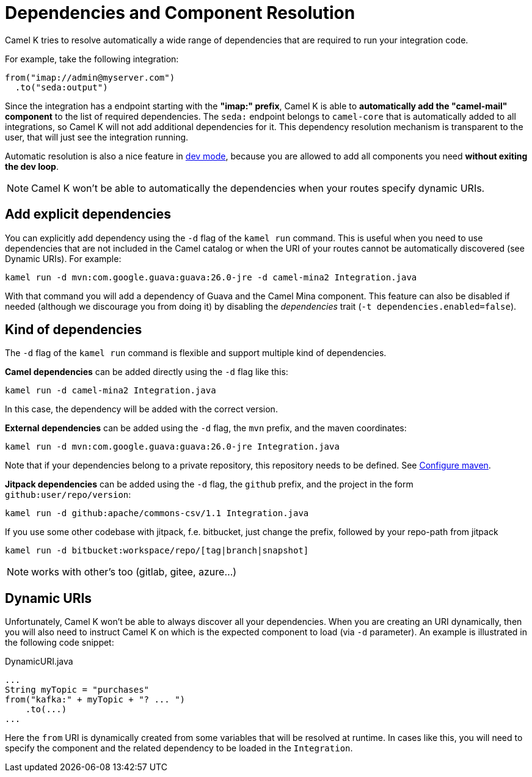 = Dependencies and Component Resolution

Camel K tries to resolve automatically a wide range of dependencies that are required to run your integration code.

For example, take the following integration:

```
from("imap://admin@myserver.com")
  .to("seda:output")
```

Since the integration has a endpoint starting with the **"imap:" prefix**, Camel K is able to **automatically add the "camel-mail" component** to the list of required dependencies.
The `seda:` endpoint belongs to `camel-core` that is automatically added to all integrations, so Camel K will not add additional dependencies for it.
This dependency resolution mechanism is transparent to the user, that will just see the integration running.

Automatic resolution is also a nice feature in xref:running/dev-mode.adoc[dev mode], because you are allowed to add all components you need *without exiting the dev loop*.

NOTE: Camel K won't be able to automatically the dependencies when your routes specify dynamic URIs.

[[dependencies-explicit]]
== Add explicit dependencies

You can explicitly add dependency using the `-d` flag of the `kamel run` command. This is useful when you need to use dependencies that are not included in the Camel catalog or when the URI of your routes cannot be automatically discovered (see Dynamic URIs). For example:

```
kamel run -d mvn:com.google.guava:guava:26.0-jre -d camel-mina2 Integration.java
```

With that command you will add a dependency of Guava and the Camel Mina component. This feature can also be disabled if needed (although we discourage you from doing it) by disabling the _dependencies_ trait (`-t dependencies.enabled=false`).

[[dependencies-kind]]
== Kind of dependencies

The `-d` flag of the `kamel run` command is flexible and support multiple kind of dependencies.

*Camel dependencies* can be added directly using the `-d` flag like this:
```
kamel run -d camel-mina2 Integration.java
```
In this case, the dependency will be added with the correct version.

*External dependencies* can be added using the `-d` flag, the `mvn` prefix, and the maven coordinates:
```
kamel run -d mvn:com.google.guava:guava:26.0-jre Integration.java
```
Note that if your dependencies belong to a private repository, this repository needs to be defined. See xref:configuration/maven.adoc[Configure maven].

*Jitpack dependencies* can be added using the `-d` flag, the `github` prefix, and the project in the form `github:user/repo/version`:
```
kamel run -d github:apache/commons-csv/1.1 Integration.java
```
If you use some other codebase with jitpack, f.e. bitbucket, just change the prefix, followed by your repo-path from jitpack
```
kamel run -d bitbucket:workspace/repo/[tag|branch|snapshot]
```
NOTE: works with other's too (gitlab, gitee, azure...)

[[dependencies-dynamic]]
== Dynamic URIs

Unfortunately, Camel K won't be able to always discover all your dependencies. When you are creating an URI dynamically, then you will also need to instruct Camel K on which is the expected component to load (via `-d` parameter). An example is illustrated in the following code snippet:

[source,java]
.DynamicURI.java
----
...
String myTopic = "purchases"
from("kafka:" + myTopic + "? ... ")
    .to(...)
...
----

Here the `from` URI is dynamically created from some variables that will be resolved at runtime. In cases like this, you will need to specify the component and the related dependency to be loaded in the `Integration`.
